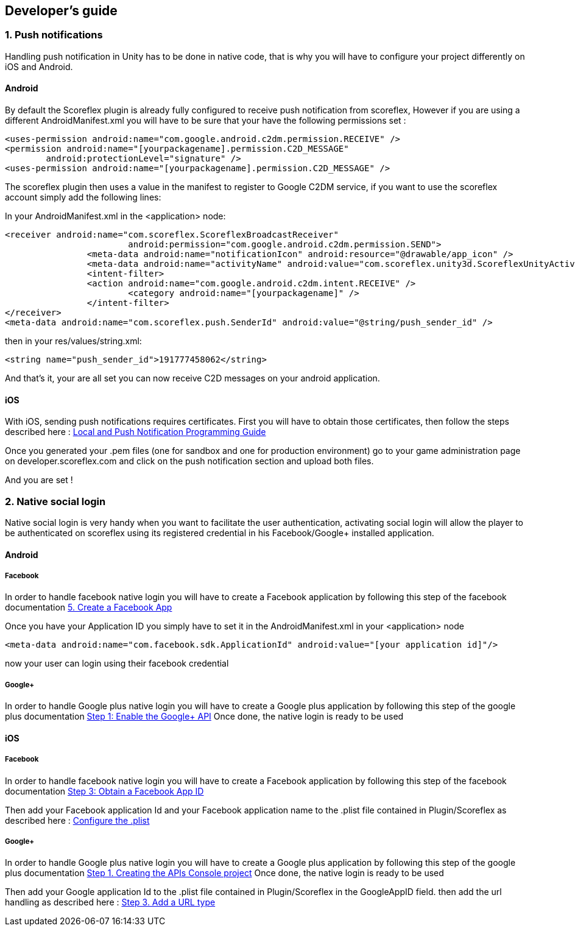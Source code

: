 [[unity-developers-guide]]
[role="chunk-page"]
== Developer's guide


[[unity-developers-guide-handling-push-notifications]]

=== 1. Push notifications

Handling push notification in Unity has to be done in native code, that is why you will have to configure your project differently on iOS and Android.

==== Android
By default the Scoreflex plugin is already fully configured to receive push notification from scoreflex, However if you are using a different AndroidManifest.xml you will have to be sure that your have the following permissions set :

[source,xml]
----
<uses-permission android:name="com.google.android.c2dm.permission.RECEIVE" />
<permission android:name="[yourpackagename].permission.C2D_MESSAGE"
        android:protectionLevel="signature" />
<uses-permission android:name="[yourpackagename].permission.C2D_MESSAGE" />
----

The scoreflex plugin then uses a value in the manifest to register to Google C2DM service, if you want to use the scoreflex account simply add the following lines:

In your AndroidManifest.xml in the <application> node:
[source,xml]
----
<receiver android:name="com.scoreflex.ScoreflexBroadcastReceiver"
			android:permission="com.google.android.c2dm.permission.SEND">
		<meta-data android:name="notificationIcon" android:resource="@drawable/app_icon" />
		<meta-data android:name="activityName" android:value="com.scoreflex.unity3d.ScoreflexUnityActivity" />
		<intent-filter>
		<action android:name="com.google.android.c2dm.intent.RECEIVE" />
			<category android:name="[yourpackagename]" />
		</intent-filter>
</receiver>
<meta-data android:name="com.scoreflex.push.SenderId" android:value="@string/push_sender_id" />
----

then in your res/values/string.xml:
[source,xml]
----
<string name="push_sender_id">191777458062</string>
----

And that's it, your are all set you can now receive C2D messages on your android application.

==== iOS

With iOS, sending push notifications requires certificates. First you
will have to obtain those certificates, then follow the steps described
here :
https://developer.apple.com/library/ios/documentation/NetworkingInternet/Conceptual/RemoteNotificationsPG/Chapters/ProvisioningDevelopment.html#//apple_ref/doc/uid/TP40008194-CH104-SW2[Local and Push Notification Programming Guide]

Once you generated your .pem files (one for sandbox and one for
production environment) go to your game administration page on
developer.scoreflex.com and click on the push notification section and
upload both files.

And you are set !

=== 2. Native social login

Native social login is very handy when you want to facilitate the user authentication, activating social login will allow the player to be authenticated on scoreflex using its registered credential in his Facebook/Google+ installed application.

==== Android

===== Facebook

In order to handle facebook native login you will have to create a Facebook application by following this step of the facebook documentation
https://developers.facebook.com/docs/android/getting-started/#create-app[5. Create a Facebook App]

Once you have your Application ID you simply have to set it in the AndroidManifest.xml in your <application> node

[source,xml]
----
<meta-data android:name="com.facebook.sdk.ApplicationId" android:value="[your application id]"/>
----

now your user can login using their facebook credential

===== Google+

In order to handle Google plus native login you will have to create a Google plus application by following this step of the google plus documentation
https://developers.google.com/\+/mobile/android/getting-started#step_1_enable_the_google_api[Step 1: Enable the Google+ API]
Once done, the native login is ready to be used

==== iOS

===== Facebook

In order to handle facebook native login you will have to create a Facebook application by following this step of the facebook documentation
https://developers.facebook.com/docs/ios/getting-started/#appid[Step 3: Obtain a Facebook App ID]

Then add your Facebook application Id and your Facebook application name to the .plist file contained in Plugin/Scoreflex as described here :
https://developers.facebook.com/docs/ios/getting-started/#configure[Configure the .plist]

===== Google+

In order to handle Google plus native login you will have to create a Google plus application by following this step of the google plus documentation
https://developers.google.com/\+/mobile/ios/getting-started#step_1_creating_the_apis_console_project[Step 1. Creating the APIs Console project]
Once done, the native login is ready to be used

Then add your Google application Id to the .plist file contained in Plugin/Scoreflex in the GoogleAppID field.
then add the url handling as described here :
https://developers.google.com/\+/mobile/ios/getting-started#step_3_add_a_url_type[Step 3. Add a URL type]
